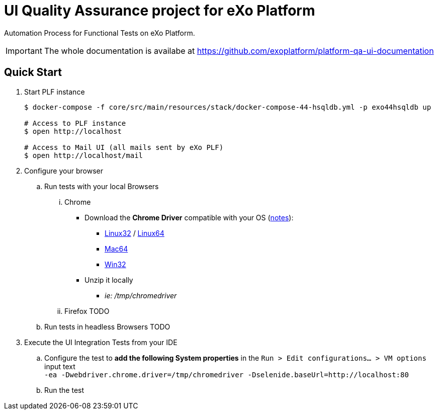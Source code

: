 = UI Quality Assurance project for eXo Platform
:link-chrome-driver: https://chromedriver.storage.googleapis.com/2.28
:link-chrome-driver-notes: {link-chrome-driver}/notes.txt
:link-chrome-driver-linux32: {link-chrome-driver}/chromedriver_linux32.zip
:link-chrome-driver-linux64: {link-chrome-driver}/chromedriver_linux64.zip
:link-chrome-driver-mac64: {link-chrome-driver}/chromedriver_mac64.zip
:link-chrome-driver-win32: {link-chrome-driver}/chromedriver_win32.zip

Automation Process for Functional Tests on eXo Platform.

[IMPORTANT]
The whole documentation is availabe at https://github.com/exoplatform/platform-qa-ui-documentation

== Quick Start


. Start PLF instance
+
[source, shell]
----
$ docker-compose -f core/src/main/resources/stack/docker-compose-44-hsqldb.yml -p exo44hsqldb up

# Access to PLF instance
$ open http://localhost

# Access to Mail UI (all mails sent by eXo PLF)
$ open http://localhost/mail
----
+
. Configure your browser
.. Run tests with your local Browsers
... Chrome

* Download the *Chrome Driver* compatible with your OS ({link-chrome-driver-notes}[notes]):
** {link-chrome-driver-linux32}[Linux32] / {link-chrome-driver-linux64}[Linux64]
** {link-chrome-driver-mac64}[Mac64]
** {link-chrome-driver-win32}[Win32]
* Unzip it locally
** _ie: /tmp/chromedriver_

... Firefox
TODO
.. Run tests in headless Browsers
TODO
. Execute the UI Integration Tests from your IDE
.. Configure the test to *add the following System properties* in the `Run > Edit configurations... > VM options` input text +
 `-ea -Dwebdriver.chrome.driver=/tmp/chromedriver -Dselenide.baseUrl=http://localhost:80`
.. Run the test
